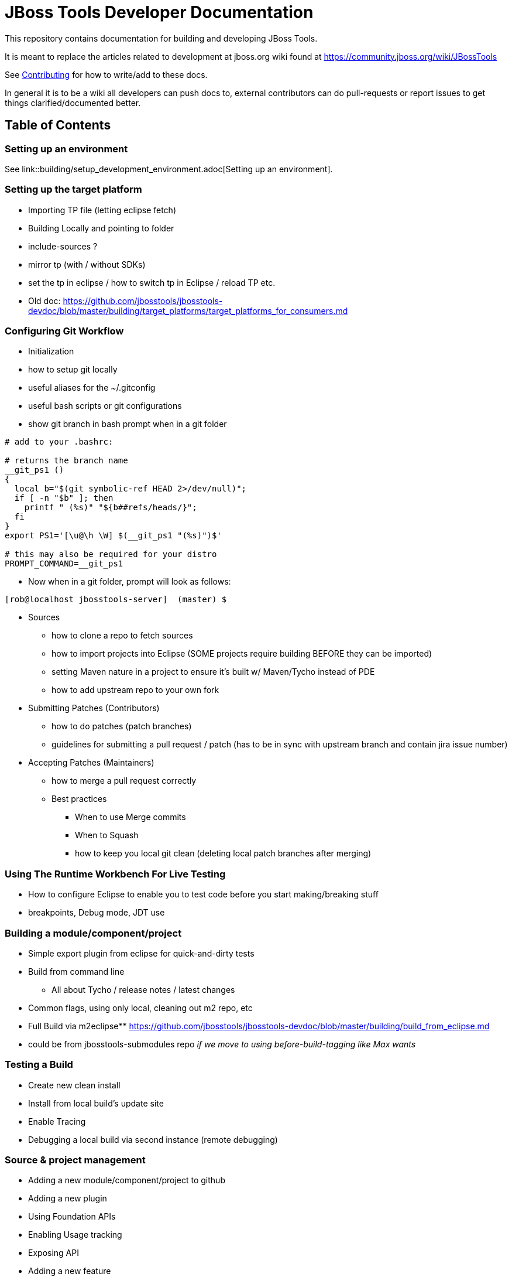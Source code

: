 = JBoss Tools Developer Documentation

This repository contains documentation for building and developing JBoss Tools.

It is meant to replace the articles related to development at jboss.org wiki found at https://community.jboss.org/wiki/JBossTools

See link:CONTRIBUTING.adoc[Contributing] for how to write/add to these docs.

In general it is to be a wiki all developers can push docs to, external contributors can do pull-requests or report issues
to get things clarified/documented better.

== Table of Contents

=== Setting up an environment

See link::building/setup_development_environment.adoc[Setting up an environment]. 

=== Setting up the target platform
** Importing TP file (letting eclipse fetch)
** Building Locally and pointing to folder
** include-sources ?
** mirror tp (with / without SDKs)
** set the tp in eclipse / how to switch tp in Eclipse / reload TP etc.
** Old doc: https://github.com/jbosstools/jbosstools-devdoc/blob/master/building/target_platforms/target_platforms_for_consumers.md 

=== Configuring Git Workflow

** Initialization
** how to setup git locally
** useful aliases for the ~/.gitconfig
** useful bash scripts or git configurations
** show git branch in bash prompt when in a git folder
[source,bash] 
----
# add to your .bashrc: 

# returns the branch name
__git_ps1 ()
{
  local b="$(git symbolic-ref HEAD 2>/dev/null)";
  if [ -n "$b" ]; then
    printf " (%s)" "${b##refs/heads/}";
  fi
}
export PS1='[\u@\h \W] $(__git_ps1 "(%s)")$'

# this may also be required for your distro
PROMPT_COMMAND=__git_ps1
----

** Now when in a git folder, prompt will look as follows:

[source,bash] 
----
[rob@localhost jbosstools-server]  (master) $
----

** Sources
*** how to clone a repo to fetch sources
*** how to import projects into Eclipse  (SOME projects require building BEFORE they can be imported)
*** setting Maven nature in a project to ensure it's built w/ Maven/Tycho instead of PDE
*** how to add upstream repo to your own fork
** Submitting Patches (Contributors)
*** how to do patches (patch branches)
*** guidelines for submitting a pull request / patch  (has to be in sync with upstream branch and contain jira issue number)
** Accepting Patches (Maintainers)
*** how to merge a pull request correctly
*** Best practices
**** When to use Merge commits
**** When to Squash
**** how to keep you local git clean (deleting local patch branches after merging)

=== Using The Runtime Workbench For Live Testing
** How to configure Eclipse to enable you to test code before you start making/breaking stuff
** breakpoints, Debug mode, JDT use


=== Building a module/component/project
** Simple export plugin from eclipse for quick-and-dirty tests
** Build from command line
*** All about Tycho / release notes / latest changes
** Common flags, using only local, cleaning out m2 repo, etc
** Full Build via m2eclipse** https://github.com/jbosstools/jbosstools-devdoc/blob/master/building/build_from_eclipse.md

** could be from jbosstools-submodules repo _if we move to using before-build-tagging like Max wants_

=== Testing a Build

** Create new clean install
** Install from local build's update site
** Enable Tracing
** Debugging a local build via second instance (remote debugging)

=== Source & project management

** Adding a new module/component/project to github
** Adding a new plugin
** Using Foundation APIs
** Enabling Usage tracking
** Exposing API
** Adding a new feature
** Requesting TP updates/additions: https://github.com/jbosstools/jbosstools-devdoc/blob/master/building/target_platforms/target_platforms_updates.adoc
** Adding a new test + test feature
** Adding a new integration test + itest feature
** Adding an update site / category.xml
** Adding features to Central, Early Access, Eclipse Marketplace, JBDS Installer
** Documenting API
** Versioning rules  - https://github.com/jbosstools/jbosstools-devdoc/blob/master/building/versioning.adoc
** Code Freezes
** Release guidelines, tools (promote.sh, new promote mojo)
** How to Tag & branch your code

=== Community contribution / involvement

** JIRA
*** Filters
** Release schedule
** JBDS docs - jbdevstudio-devdoc
** https://github.com/jbdevstudio/jbdevstudio-devdoc
** requesting access if not authorized / 404'd
** Forum
*** https://developer.jboss.org/en/products/devstudio
*** https://developer.jboss.org/en/tools/devt
*** https://developer.jboss.org/en/tools/
** CAT - http://tools.jboss.org/cat/

=== Additional Community Doc

** How To Guides - http://tools.jboss.org/documentation/howto/
